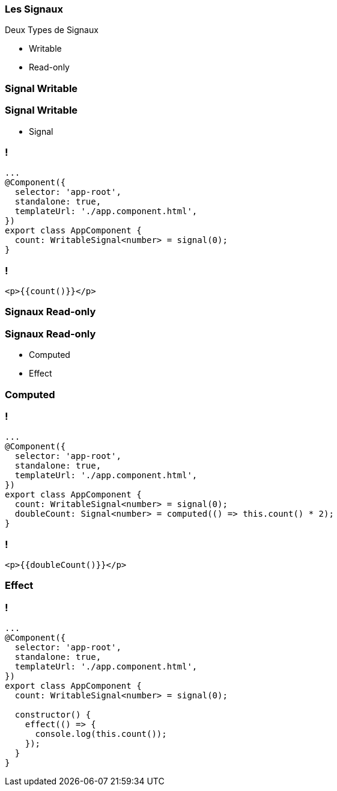 [%auto-animate]
=== Les Signaux

Deux Types de Signaux

* Writable
* Read-only

[%auto-animate]
=== Signal Writable

[%auto-animate]
=== Signal Writable

* Signal

[%auto-animate]
=== !

[source,typescript,linenums, data-id=component]
----
...
@Component({
  selector: 'app-root',
  standalone: true,
  templateUrl: './app.component.html',
})
export class AppComponent {
  count: WritableSignal<number> = signal(0);
}
----

=== !

[source,html,linenums]
----
<p>{{count()}}</p>
----

[%auto-animate]
=== Signaux Read-only

[%auto-animate]
=== Signaux Read-only

* Computed
* Effect

[%auto-animate]
=== Computed

=== !

[source,typescript,linenums, data-id=component]
----
...
@Component({
  selector: 'app-root',
  standalone: true,
  templateUrl: './app.component.html',
})
export class AppComponent {
  count: WritableSignal<number> = signal(0);
  doubleCount: Signal<number> = computed(() => this.count() * 2);
}
----

=== !

[source,html,linenums]
----
<p>{{doubleCount()}}</p>
----

[%auto-animate]
=== Effect

[%auto-animate]
=== !

[source,typescript,linenums,data-id=component]
----
...
@Component({
  selector: 'app-root',
  standalone: true,
  templateUrl: './app.component.html',
})
export class AppComponent {
  count: WritableSignal<number> = signal(0);

  constructor() {
    effect(() => {
      console.log(this.count());
    });
  }
}
----
